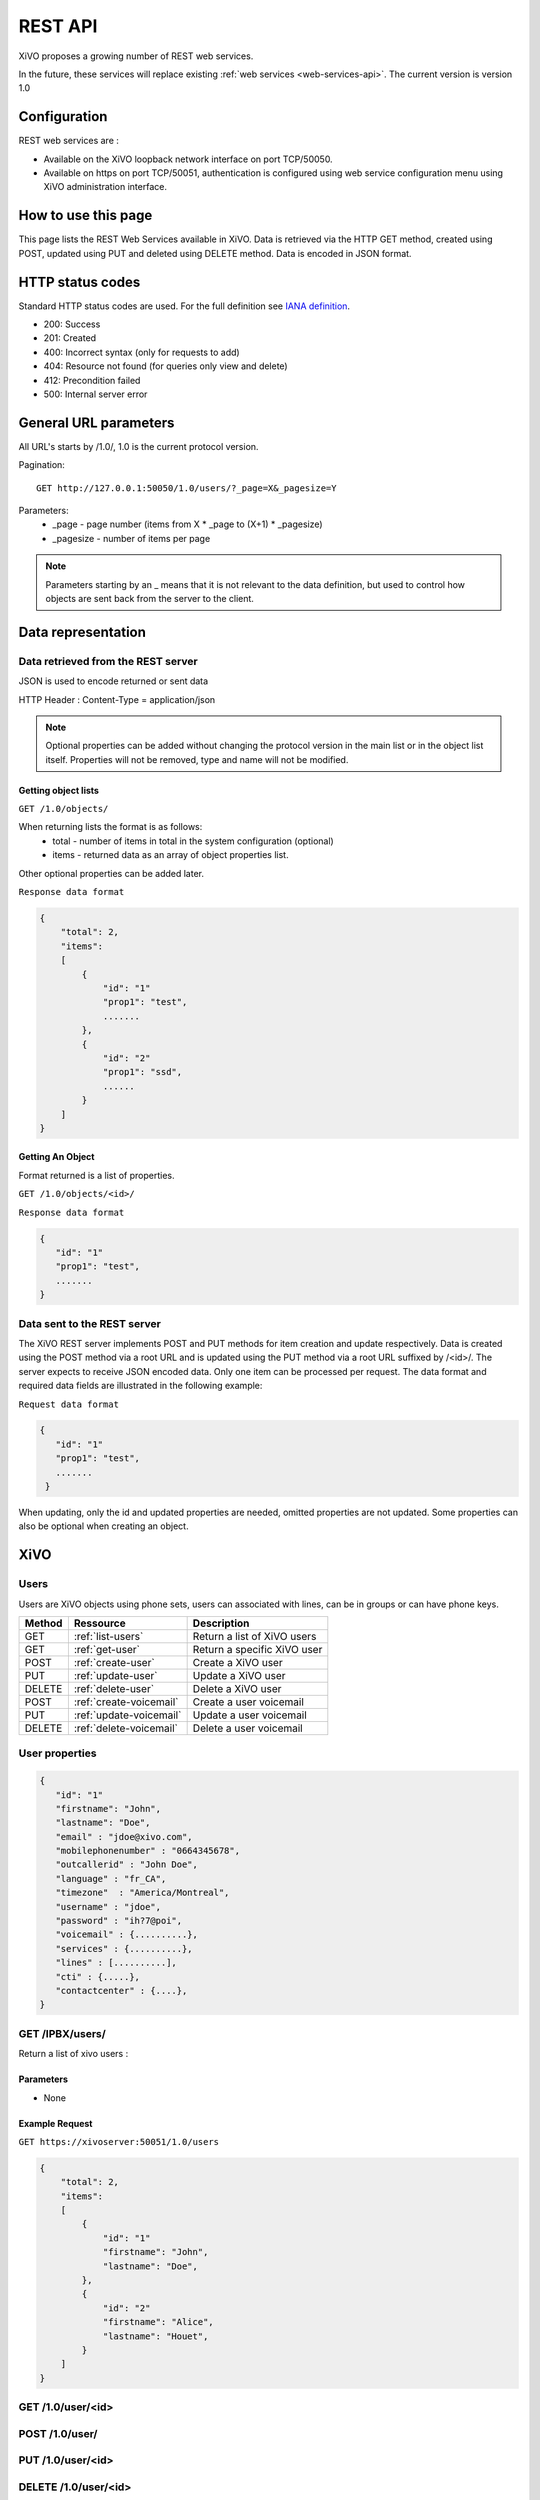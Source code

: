 .. _rest-api:

********
REST API
********

XiVO proposes a growing number of REST web services.

In the future, these services will replace existing
:ref:`web services <web-services-api>`. The current version is version 1.0


Configuration
=============

REST web services are :

* Available on the XiVO loopback network interface on port TCP/50050.
* Available on https on port TCP/50051, authentication is configured using web service configuration menu using XiVO administration interface.

How to use this page
====================

This page lists the REST Web Services available in XiVO.
Data is retrieved via the HTTP GET method, created using POST, updated using PUT and deleted using DELETE method.
Data is encoded in JSON format.


HTTP status codes
=================

Standard HTTP status codes are used. For the full definition see `IANA definition`__.

__ http://www.iana.org/assignments/http-status-codes/http-status-codes.xml

* 200: Success
* 201: Created
* 400: Incorrect syntax (only for requests to add)
* 404: Resource not found (for queries only view and delete)
* 412: Precondition failed
* 500: Internal server error


General URL parameters
======================

All URL's starts by /1.0/, 1.0 is the current protocol version.

Pagination::

   GET http://127.0.0.1:50050/1.0/users/?_page=X&_pagesize=Y

Parameters:
 * _page - page number (items from X \* _page to (X+1) \* _pagesize)
 * _pagesize - number of items per page


..    note:: Parameters starting by an _ means that it is not relevant to the data definition, but used 
             to control how objects are sent back from the server to the client.

Data representation
===================

Data retrieved from the REST server
-----------------------------------

JSON is used to encode returned or sent data

HTTP Header : Content-Type = application/json

..   note:: Optional properties can be added without changing the protocol version in the main list or in the object list itself. 
            Properties will not be removed, type and name will not be modified.

Getting object lists
^^^^^^^^^^^^^^^^^^^^
``GET /1.0/objects/``

When returning lists the format is as follows:
 * total - number of items in total in the system configuration (optional)
 * items - returned data as an array of object properties list.

Other optional properties can be added later.

``Response data format``

.. code-block:: javascript

    {
        "total": 2,
        "items":
        [
            {
                "id": "1"
                "prop1": "test",
                .......
            },
            {
                "id": "2"
                "prop1": "ssd",
                ......
            }
        ]
    }

Getting An Object
^^^^^^^^^^^^^^^^^
Format returned is a list of properties.

``GET /1.0/objects/<id>/``

``Response data format``

.. code-block:: javascript

    {
       "id": "1"
       "prop1": "test",
       .......
    }



Data sent to the REST server
----------------------------

The XiVO REST server implements POST and PUT methods for item creation and update respectively.
Data is created using the POST method via a root URL and is
updated using the PUT method via a root URL suffixed by /<id>/.
The server expects to receive JSON encoded data.
Only one item can be processed per request. The data format and required data fields are illustrated in the following example:

``Request data format``

.. code-block:: javascript

    {
       "id": "1"
       "prop1": "test",
       .......
     }

When updating, only the id and updated properties are needed, omitted properties are not updated.
Some properties can also be optional when creating an object.


XiVO
====

Users
-----
Users are XiVO objects using phone sets, users can associated with lines, can be in groups or can have phone keys.

+--------+-------------------------+-----------------------------+
| Method | Ressource               | Description                 |
+========+=========================+=============================+
| GET    | :ref:`list-users`       | Return a list of XiVO users |
+--------+-------------------------+-----------------------------+
| GET    | :ref:`get-user`         | Return a specific XiVO user |
+--------+-------------------------+-----------------------------+
| POST   | :ref:`create-user`      | Create a XiVO user          |
+--------+-------------------------+-----------------------------+
| PUT    | :ref:`update-user`      | Update a XiVO user          |
+--------+-------------------------+-----------------------------+
| DELETE | :ref:`delete-user`      | Delete a XiVO user          |
+--------+-------------------------+-----------------------------+
| POST   | :ref:`create-voicemail` | Create a user voicemail     |
+--------+-------------------------+-----------------------------+
| PUT    | :ref:`update-voicemail` | Update a user voicemail     |
+--------+-------------------------+-----------------------------+
| DELETE | :ref:`delete-voicemail` | Delete a user voicemail     |
+--------+-------------------------+-----------------------------+

User properties
---------------

.. code-block:: javascript

    {
       "id": "1"
       "firstname": "John",
       "lastname": "Doe",
       "email" : "jdoe@xivo.com",
       "mobilephonenumber" : "0664345678",
       "outcallerid" : "John Doe",
       "language" : "fr_CA",
       "timezone"  : "America/Montreal",
       "username" : "jdoe",
       "password" : "ih?7@poi",
       "voicemail" : {..........},
       "services" : {..........},
       "lines" : [..........],
       "cti" : {.....},
       "contactcenter" : {....},
    }


.. _list-users:

GET /IPBX/users/
----------------

Return a list of xivo users :

Parameters
^^^^^^^^^^

* None

Example Request
^^^^^^^^^^^^^^^

``GET https://xivoserver:50051/1.0/users``

.. code-block:: javascript

    {
        "total": 2,
        "items":
        [
            {
                "id": "1"
                "firstname": "John",
                "lastname": "Doe",
            },
            {
                "id": "2"
                "firstname": "Alice",
                "lastname": "Houet",
            }
        ]
    }


.. _get-user:

GET /1.0/user/<id>
------------------


.. _create-user:

POST /1.0/user/
---------------


.. _update-user:

PUT /1.0/user/<id>
------------------


.. _delete-user:

DELETE /1.0/user/<id>
---------------------

.. _create-voicemail:

POST /1.0/user/<userid>/voicemail
---------------------------------

.. _update-voicemail:

PUT /1.0/user/<userid>/voicemail
--------------------------------

.. _delete-voicemail:

DELETE /1.0/user/<userid>/voicemail
-----------------------------------


